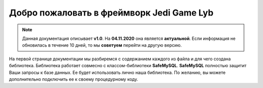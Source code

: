 Добро пожаловать в фреймворк Jedi Game Lyb
========

.. note:: Данная документация описывает **v1.0**. На **04.11.2020** она является **актуальной**. Если информация не обновилась в течение 10 дней, то мы **советуем** перейти на другую версию.

На первой странице документации мы разбиремся с содержанием каждого из файла и для чего создана библиотека. Библиотека работает совмесно с классом-библиотеки **SafeMySQL**. **SafeMySQL** полностью защитит Ваши запросы к базе данных. Ее будет использовать лично наша библиотека. По желанию, вы можете дополнительно подключить ее к своему процедурному коду.

.. table:: Компановка файлов
    ================  ======
     Название файла    Роль
    ================  ======
    **main.php**       Этот файл вы должны изначально подключать в ваш код. Основной код библиотеки
    **base.php**       Это файл, который вы можете подключить по желанию. По умолчанию в файле библиотеки он подключен.
    ===============   ======
